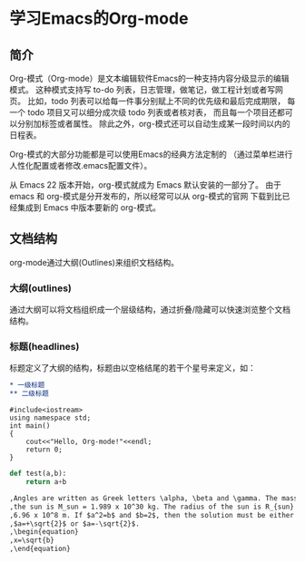 * 学习Emacs的Org-mode
** 简介
Org-模式（Org-mode）是文本编辑软件Emacs的一种支持内容分级显示的编辑模式。
这种模式支持写 to-do 列表，日志管理，做笔记，做工程计划或者写网页。
比如，todo 列表可以给每一件事分别赋上不同的优先级和最后完成期限，
每一个 todo 项目又可以细分成次级 todo 列表或者核对表，
而且每一个项目还都可以分别加标签或者属性。
除此之外，org-模式还可以自动生成某一段时间以内的日程表。

Org-模式的大部分功能都是可以使用Emacs的经典方法定制的
（通过菜单栏进行人性化配置或者修改.emacs配置文件）。

从 Emacs 22 版本开始，org-模式就成为 Emacs 默认安装的一部分了。
由于 emacs 和 org-模式是分开发布的，所以经常可以从 org-模式的官网
下载到比已经集成到 Emacs 中版本要新的 org-模式。
** 文档结构
org-mode通过大纲(Outlines)来组织文档结构。
*** 大纲(outlines)
通过大纲可以将文档组织成一个层级结构，通过折叠/隐藏可以快速浏览整个文档结构。
*** 标题(headlines)
标题定义了大纲的结构，标题由以空格结尾的若干个星号来定义，如：
#+BEGIN_SRC org
,* 一级标题
,** 二级标题
#+END_SRC

#+BEGIN_SRC C++
#include<iostream>
using namespace std;
int main()
{
    cout<<"Hello, Org-mode!"<<endl;
    return 0;
}
#+END_SRC

#+BEGIN_SRC python
def test(a,b):
    return a+b
#+END_SRC

#+begin_src org
,Angles are written as Greek letters \alpha, \beta and \gamma. The mass if
,the sun is M_sun = 1.989 x 10^30 kg. The radius of the sun is R_{sun} =
,6.96 x 10^8 m. If $a^2=b$ and $b=2$, then the solution must be either
,$a=+\sqrt{2}$ or $a=-\sqrt{2}$.
,\begin{equation}
,x=\sqrt{b}
,\end{equation}
#+end_src
